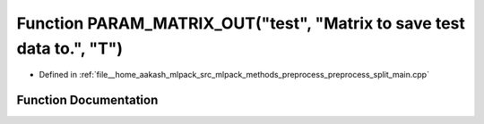.. _exhale_function_preprocess__split__main_8cpp_1a8d3b25d078b2ade13a91d848daaef5fb:

Function PARAM_MATRIX_OUT("test", "Matrix to save test data to.", "T")
======================================================================

- Defined in :ref:`file__home_aakash_mlpack_src_mlpack_methods_preprocess_preprocess_split_main.cpp`


Function Documentation
----------------------


.. doxygenfunction:: PARAM_MATRIX_OUT("test", "Matrix to save test data to.", "T")
